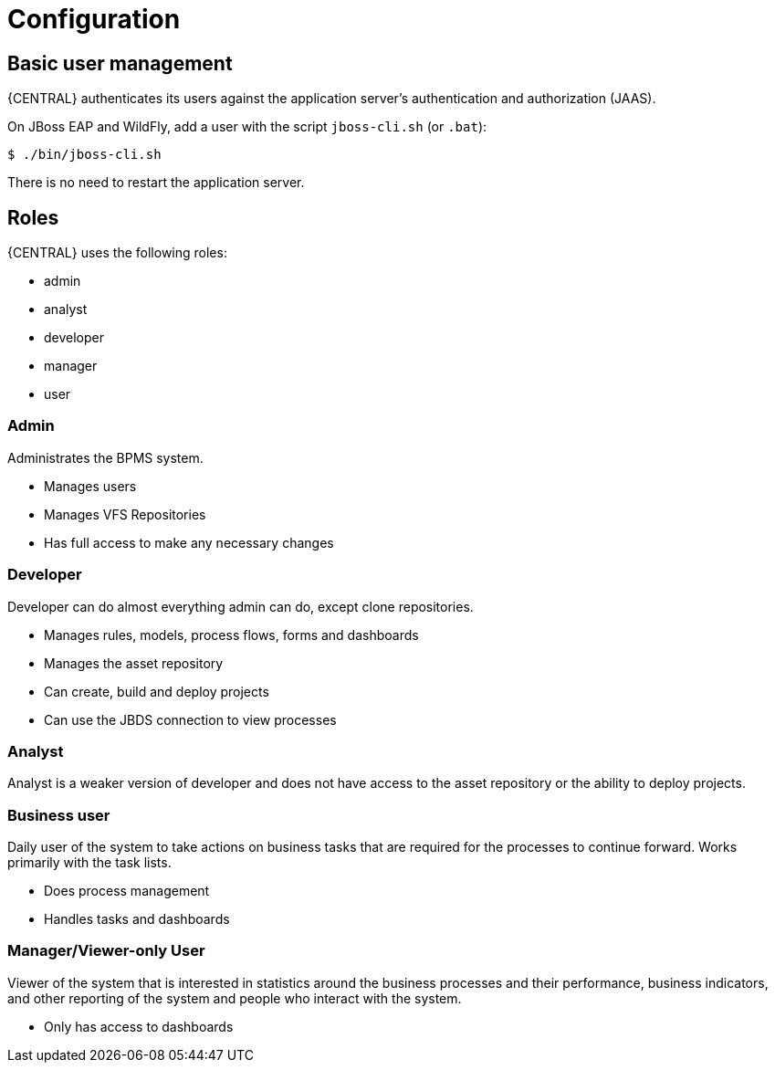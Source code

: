 [[_wb.configuration]]
= Configuration

[[_wb.usermanagement]]
== Basic user management


{CENTRAL} authenticates its users against the application server's authentication and authorization (JAAS).

On JBoss EAP and WildFly, add a user with the script `jboss-cli.sh` (or ``$$.$$bat``):

[source]
----
$ ./bin/jboss-cli.sh
----

There is no need to restart the application server.

[[_wb.roles]]
== Roles


{CENTRAL} uses the following roles:

* admin
* analyst
* developer
* manager
* user


=== Admin


Administrates the BPMS system.

* Manages users
* Manages VFS Repositories
* Has full access to make any necessary changes


=== Developer


Developer can do almost everything admin can do, except clone repositories.

* Manages rules, models, process flows, forms and dashboards
* Manages the asset repository
* Can create, build and deploy projects
* Can use the JBDS connection to view processes


=== Analyst


Analyst is a weaker version of developer and does not have access to the asset repository or the ability to deploy projects.

=== Business user


Daily user of the system to take actions on business tasks that are required for the processes to continue forward.
Works primarily with the task lists.

* Does process management
* Handles tasks and dashboards


=== Manager/Viewer-only User


Viewer of the system that is interested in statistics around the business processes and their performance, business indicators, and other reporting of the system and people who interact with the system.

* Only has access to dashboards
